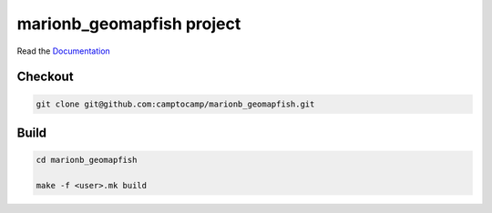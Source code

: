 marionb_geomapfish project
===================

Read the `Documentation <http://docs.camptocamp.net/c2cgeoportal/>`_

Checkout
--------

.. code:: bash

   git clone git@github.com:camptocamp/marionb_geomapfish.git

Build
-----

.. code:: bash

  cd marionb_geomapfish

  make -f <user>.mk build

.. Feel free to add project-specific things.
